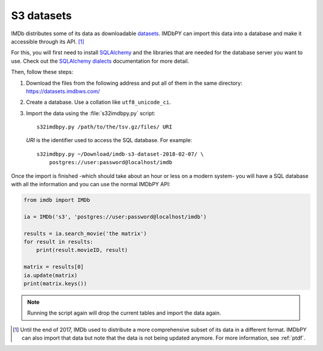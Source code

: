 .. _s3:

S3 datasets
===========

IMDb distributes some of its data as downloadable `datasets`_. IMDbPY can
import this data into a database and make it accessible through its API.
[#ptdf]_

For this, you will first need to install `SQLAlchemy`_ and the libraries
that are needed for the database server you want to use. Check out
the `SQLAlchemy dialects`_ documentation for more detail.

Then, follow these steps:

#. Download the files from the following address and put all of them
   in the same directory: https://datasets.imdbws.com/

#. Create a database. Use a collation like ``utf8_unicode_ci``.

#. Import the data using the :file:`s32imdbpy.py` script::

      s32imdbpy.py /path/to/the/tsv.gz/files/ URI

   *URI* is the identifier used to access the SQL database. For example::

      s32imdbpy.py ~/Download/imdb-s3-dataset-2018-02-07/ \
          postgres://user:password@localhost/imdb

Once the import is finished -which should take about an hour or less
on a modern system- you will have a SQL database with all the information
and you can use the normal IMDbPY API:

.. code-block:: python

   from imdb import IMDb

   ia = IMDb('s3', 'postgres://user:password@localhost/imdb')

   results = ia.search_movie('the matrix')
   for result in results:
       print(result.movieID, result)

   matrix = results[0]
   ia.update(matrix)
   print(matrix.keys())


.. note::

   Running the script again will drop the current tables and import
   the data again.


.. [#ptdf]

   Until the end of 2017, IMDb used to distribute a more comprehensive subset
   of its data in a different format. IMDbPY can also import that data
   but note that the data is not being updated anymore. For more information,
   see :ref:`ptdf`.


.. _datasets: https://www.imdb.com/interfaces/
.. _SQLAlchemy: https://www.sqlalchemy.org/
.. _SQLAlchemy dialects: http://docs.sqlalchemy.org/en/latest/dialects/
